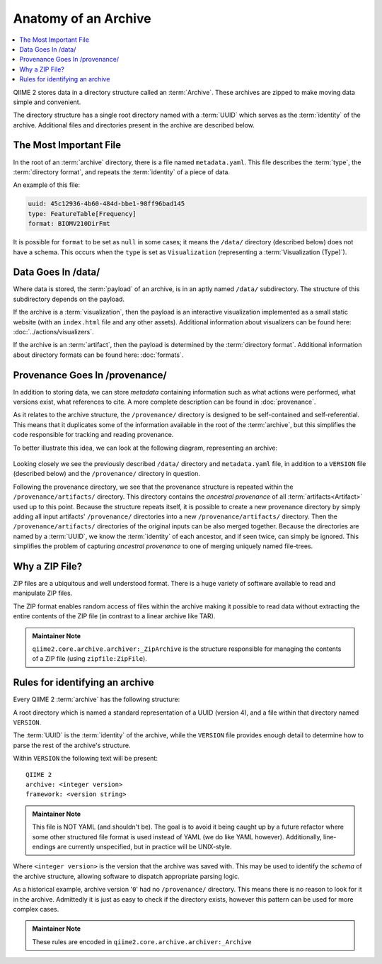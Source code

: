Anatomy of an Archive
=====================
.. contents::
   :local:

QIIME 2 stores data in a directory structure called an :term:`Archive`.
These archives are zipped to make moving data simple and convenient.

The directory structure has a single root directory named with a :term:`UUID` which
serves as the :term:`identity` of the archive. Additional files and directories
present in the archive are described below.


.. _`metadata-yaml`:

The Most Important File
-----------------------
In the root of an :term:`archive` directory,
there is a file named ``metadata.yaml``.
This file describes the :term:`type`,
the :term:`directory format`,
and repeats the :term:`identity` of a piece of data.

An example of this file:

.. code-block:: YAML

   uuid: 45c12936-4b60-484d-bbe1-98ff96bad145
   type: FeatureTable[Frequency]
   format: BIOMV210DirFmt

It is possible for ``format`` to be set as ``null`` in some cases;
it means the ``/data/`` directory  (described below) does not have a schema.
This occurs when the ``type`` is set as ``Visualization`` (representing a :term:`Visualization (Type)`).

.. _data-goes-in-data:

Data Goes In /data/
-------------------
Where data is stored, the :term:`payload` of an archive,
is in an aptly named ``/data/`` subdirectory.
The structure of this subdirectory depends on the payload.

If the archive is a :term:`visualization`,
then the payload is an interactive visualization implemented as a small static website
(with an ``index.html`` file and any other assets).
Additional information about visualizers can be found here: :doc:`../actions/visualizers`.

If the archive is an :term:`artifact`,
then the payload is determined by the :term:`directory format`.
Additional information about directory formats can be found here: :doc:`formats`.

.. _provenance-structure:

Provenance Goes In /provenance/
-------------------------------
In addition to storing data, we can store *metadata* containing information
such as what actions were performed, what versions exist, what references to
cite. A more complete description can be found in :doc:`provenance`.

As it relates to the archive structure, the ``/provenance/`` directory is designed
to be self-contained and self-referential. This means that it duplicates some
of the information available in the root of the :term:`archive`, but this
simplifies the code responsible for tracking and reading provenance.

To better illustrate this idea, we can look at the following diagram,
representing an archive:

.. figure:: ../img/archive_structure.svg
   :alt: Description of archive structure

Looking closely we see the previously described ``/data/`` directory and
``metadata.yaml`` file, in addition to a ``VERSION`` file (described below)
and the ``/provenance/`` directory in question.

Following the provenance directory, we see that the provenance structure is
repeated within the ``/provenance/artifacts/`` directory.
This directory contains the *ancestral provenance* of all :term:`artifacts<Artifact>`
used up to this point. Because the structure repeats itself, it is possible to
create a new provenance directory by simply adding all input artifacts' ``/provenance/``
directories into a new ``/provenance/artifacts/`` directory.
Then the ``/provenance/artifacts/`` directories of the original inputs can be also merged together.
Because the directories are named by a :term:`UUID`, we know the :term:`identity` of each ancestor,
and if seen twice, can simply be ignored.
This simplifies the problem of capturing *ancestral provenance* to one of merging
uniquely named file-trees.


Why a ZIP File?
---------------
ZIP files are a ubiquitous and well understood format.
There is a huge variety of software available to read and manipulate ZIP files.

The ZIP format enables random access of files within the archive making it
possible to read data without extracting the entire contents of the ZIP file
(in contrast to a linear archive like TAR).

.. admonition:: Maintainer Note
   :class: maintainer-note

   ``qiime2.core.archive.archiver:_ZipArchive`` is the structure responsible for
   managing the contents of a ZIP file (using ``zipfile:ZipFile``).

.. _`identifying-an-archive`:

Rules for identifying an archive
--------------------------------
Every QIIME 2 :term:`archive` has the following structure:

A root directory which is named a standard representation of a UUID (version 4),
and a file within that directory named ``VERSION``.

The :term:`UUID` is the :term:`identity` of the archive, while the ``VERSION`` file provides
enough detail to determine how to parse the rest of the archive's structure.

Within ``VERSION`` the following text will be present::

  QIIME 2
  archive: <integer version>
  framework: <version string>

.. admonition:: Maintainer Note
   :class: maintainer-note

   This file is NOT YAML (and shouldn't be). The goal is to avoid it being caught
   up by a future refactor where some other structured file format is used instead
   of YAML (we do like YAML however). Additionally, line-endings are currently
   unspecified, but in practice will be UNIX-style.

Where ``<integer version>`` is the version that the archive was saved with.
This may be used to identify the *schema* of the archive structure,
allowing software to dispatch appropriate parsing logic.

As a historical example, archive version '``0``' had no ``/provenance/`` directory.
This means there is no reason to look for it in the archive.
Admittedly it is just as easy to check if the directory exists,
however this pattern can be used for more complex cases.

.. admonition:: Maintainer Note
   :class: maintainer-note

   These rules are encoded in ``qiime2.core.archive.archiver:_Archive``
